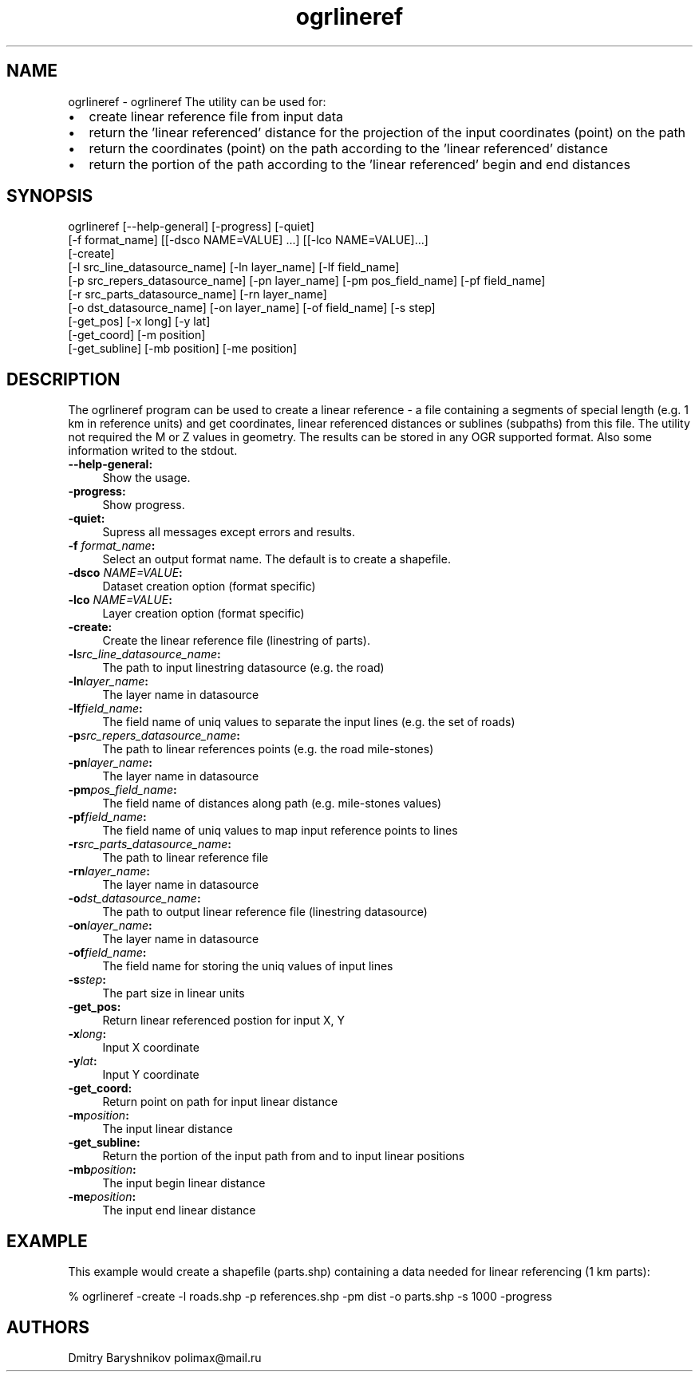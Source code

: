 .TH "ogrlineref" 1 "Mon Jan 25 2016" "GDAL" \" -*- nroff -*-
.ad l
.nh
.SH NAME
ogrlineref \- ogrlineref 
The utility can be used for:
.IP "\(bu" 2
create linear reference file from input data
.IP "\(bu" 2
return the 'linear referenced' distance for the projection of the input coordinates (point) on the path
.IP "\(bu" 2
return the coordinates (point) on the path according to the 'linear referenced' distance
.IP "\(bu" 2
return the portion of the path according to the 'linear referenced' begin and end distances
.PP
.SH "SYNOPSIS"
.PP
.PP
.PP
.nf
ogrlineref [--help-general] [-progress] [-quiet]
           [-f format_name] [[-dsco NAME=VALUE] ...] [[-lco NAME=VALUE]...]
           [-create]
           [-l src_line_datasource_name] [-ln layer_name] [-lf field_name]
           [-p src_repers_datasource_name] [-pn layer_name] [-pm pos_field_name] [-pf field_name]
           [-r src_parts_datasource_name] [-rn layer_name]
           [-o dst_datasource_name] [-on layer_name]  [-of field_name] [-s step]
           [-get_pos] [-x long] [-y lat]
           [-get_coord] [-m position]
           [-get_subline] [-mb position] [-me position]
.fi
.PP
.SH "DESCRIPTION"
.PP
The ogrlineref program can be used to create a linear reference - a file containing a segments of special length (e\&.g\&. 1 km in reference units) and get coordinates, linear referenced distances or sublines (subpaths) from this file\&. The utility not required the M or Z values in geometry\&. The results can be stored in any OGR supported format\&. Also some information writed to the stdout\&.
.PP
.IP "\fB\fB--help-general\fP:\fP" 1c
Show the usage\&. 
.IP "\fB\fB-progress\fP:\fP" 1c
Show progress\&. 
.IP "\fB\fB-quiet\fP:\fP" 1c
Supress all messages except errors and results\&. 
.IP "\fB\fB-f\fP \fIformat_name\fP:\fP" 1c
Select an output format name\&. The default is to create a shapefile\&. 
.IP "\fB\fB-dsco\fP \fINAME=VALUE\fP:\fP" 1c
Dataset creation option (format specific) 
.IP "\fB\fB-lco\fP\fI NAME=VALUE\fP:\fP" 1c
Layer creation option (format specific) 
.IP "\fB\fB-create\fP:\fP" 1c
Create the linear reference file (linestring of parts)\&. 
.IP "\fB\fB-l\fP\fIsrc_line_datasource_name\fP:\fP" 1c
The path to input linestring datasource (e\&.g\&. the road) 
.IP "\fB\fB-ln\fP\fIlayer_name\fP:\fP" 1c
The layer name in datasource 
.IP "\fB\fB-lf\fP\fIfield_name\fP:\fP" 1c
The field name of uniq values to separate the input lines (e\&.g\&. the set of roads) 
.IP "\fB\fB-p\fP\fIsrc_repers_datasource_name\fP:\fP" 1c
The path to linear references points (e\&.g\&. the road mile-stones) 
.IP "\fB\fB-pn\fP\fIlayer_name\fP:\fP" 1c
The layer name in datasource 
.IP "\fB\fB-pm\fP\fIpos_field_name\fP:\fP" 1c
The field name of distances along path (e\&.g\&. mile-stones values) 
.IP "\fB\fB-pf\fP\fIfield_name\fP:\fP" 1c
The field name of uniq values to map input reference points to lines 
.IP "\fB\fB-r\fP\fIsrc_parts_datasource_name\fP:\fP" 1c
The path to linear reference file 
.IP "\fB\fB-rn\fP\fIlayer_name\fP:\fP" 1c
The layer name in datasource 
.IP "\fB\fB-o\fP\fIdst_datasource_name\fP:\fP" 1c
The path to output linear reference file (linestring datasource) 
.IP "\fB\fB-on\fP\fIlayer_name\fP:\fP" 1c
The layer name in datasource 
.IP "\fB\fB-of\fP\fIfield_name\fP:\fP" 1c
The field name for storing the uniq values of input lines 
.IP "\fB\fB-s\fP\fIstep\fP:\fP" 1c
The part size in linear units 
.IP "\fB\fB-get_pos\fP:\fP" 1c
Return linear referenced postion for input X, Y 
.IP "\fB\fB-x\fP\fIlong\fP:\fP" 1c
Input X coordinate 
.IP "\fB\fB-y\fP\fIlat\fP:\fP" 1c
Input Y coordinate 
.IP "\fB\fB-get_coord\fP:\fP" 1c
Return point on path for input linear distance 
.IP "\fB\fB-m\fP\fIposition\fP:\fP" 1c
The input linear distance 
.IP "\fB\fB-get_subline\fP:\fP" 1c
Return the portion of the input path from and to input linear positions 
.IP "\fB\fB-mb\fP\fIposition\fP:\fP" 1c
The input begin linear distance 
.IP "\fB\fB-me\fP\fIposition\fP:\fP" 1c
The input end linear distance 
.PP
.SH "EXAMPLE"
.PP
This example would create a shapefile (parts\&.shp) containing a data needed for linear referencing (1 km parts): 
.PP
.nf
% ogrlineref -create -l roads.shp -p references.shp -pm dist -o parts.shp -s 1000 -progress

.fi
.PP
.SH "AUTHORS"
.PP
Dmitry Baryshnikov polimax@mail.ru 

